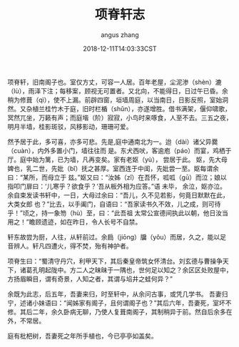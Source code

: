 #+TITLE: 项脊轩志
#+AUTHOR: angus zhang
#+DATE: 2018-12-11T14:03:33CST
#+TAGS: guiyouguang gudian

项脊轩，旧南阁子也。室仅方丈，可容一人居。百年老屋，尘泥渗（shèn）漉（lù），雨泽下注；每移案，顾视无可置者。又北向，不能得日，日过午已昏。余稍为修葺（qì），使不上漏。前辟四窗，垣墙周庭，以当南日，日影反照，室始洞然。又杂植兰桂竹木于庭，旧时栏楯（shǔn），亦遂增胜。借书满架，偃仰啸歌，冥然兀坐，万籁有声；而庭堦（阶）寂寂，小鸟时来啄食，人至不去。三五之夜，明月半墙，桂影斑驳，风移影动，珊珊可爱。

然予居于此，多可喜，亦多可悲。先是,庭中通南北为一。迨（dài）诸父异爨（cuàn），内外多置小门，墙往往而
是。东犬西吠，客逾庖（páo）而宴，鸡栖于厅。庭中始为篱，已为墙，凡再变矣。家有老妪（yù）， 尝居于此。
妪，先大母婢也，乳二世，先妣（bǐ）抚之甚厚。室西连于中闺，先妣尝一至。妪每谓余曰：“某所，而母立于
兹。”妪又曰：“汝姊（zǐ）在吾怀，呱呱（gū）而泣；娘以指叩门扉曰：‘儿寒乎？欲食乎？’吾从板外相为应答。”语
未毕， 余泣，妪亦泣。余自束发读书轩中，一日，大母过余曰：“吾儿，久不见若影，何竟日默默在此，大类女郎
也？”比去，以手阖门，自语曰：“吾家读书久不效，儿之成，则可待乎！”顷之，持一象笏（hù）至，曰：“此吾祖
太常公宣德间执此以朝，他日汝当用之！”瞻顾遗迹，如在昨日，令人长号不自禁。

轩东故尝为厨，人往，从轩前过。余扃（jiōng）牖（yǒu）而居，久之，能以足音辨人。轩凡四遭火，得不焚，殆有神护者。

项脊生曰：“蜀清守丹穴，利甲天下，其后秦皇帝筑女怀清台。刘玄德与曹操争天下，诸葛孔明起陇中。方二人之昧昧于一隅也，世何足以知之？余区区处败屋中，方扬眉瞬目，谓有奇景，人知之者，其谓与埳井之蛙何异？”

余既为此志，后五年，吾妻来归，时至轩中，从余问古事，或凭几学书。 吾妻归宁，述诸小妹语曰：“闻姊家有阁子，且何谓阁子也？”其后六年，吾妻死，室坏不修。其后二年，余久卧病无聊，乃使人复葺南阁子，其制稍异于前。然自后余多在外，不常居。

庭有枇杷树，吾妻死之年所手植也，今已亭亭如盖矣。
